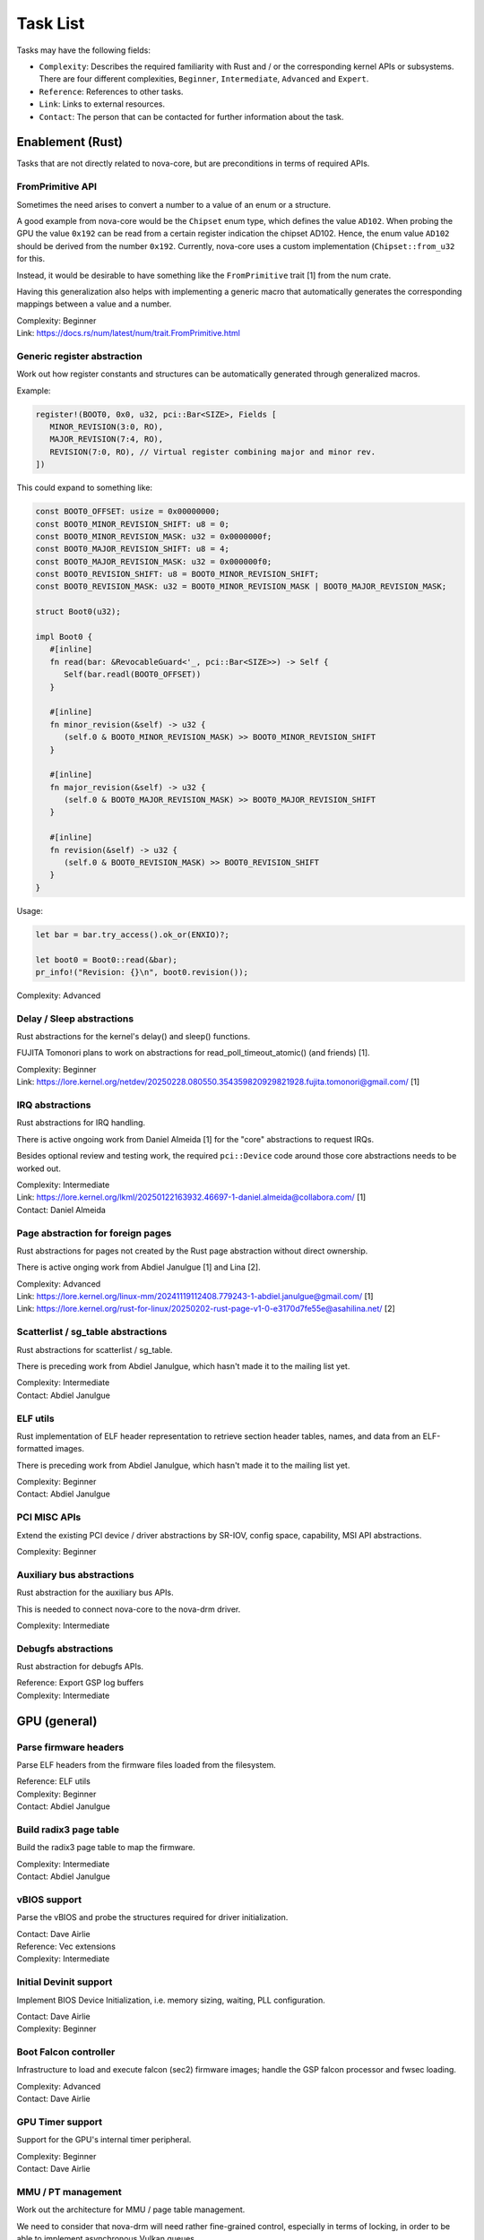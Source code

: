 .. SPDX-License-Identifier: (GPL-2.0+ OR MIT)

=========
Task List
=========

Tasks may have the following fields:

- ``Complexity``: Describes the required familiarity with Rust and / or the
  corresponding kernel APIs or subsystems. There are four different complexities,
  ``Beginner``, ``Intermediate``, ``Advanced`` and ``Expert``.
- ``Reference``: References to other tasks.
- ``Link``: Links to external resources.
- ``Contact``: The person that can be contacted for further information about
  the task.

Enablement (Rust)
=================

Tasks that are not directly related to nova-core, but are preconditions in terms
of required APIs.

FromPrimitive API
-----------------

Sometimes the need arises to convert a number to a value of an enum or a
structure.

A good example from nova-core would be the ``Chipset`` enum type, which defines
the value ``AD102``. When probing the GPU the value ``0x192`` can be read from a
certain register indication the chipset AD102. Hence, the enum value ``AD102``
should be derived from the number ``0x192``. Currently, nova-core uses a custom
implementation (``Chipset::from_u32`` for this.

Instead, it would be desirable to have something like the ``FromPrimitive``
trait [1] from the num crate.

Having this generalization also helps with implementing a generic macro that
automatically generates the corresponding mappings between a value and a number.

| Complexity: Beginner
| Link: https://docs.rs/num/latest/num/trait.FromPrimitive.html

Generic register abstraction
----------------------------

Work out how register constants and structures can be automatically generated
through generalized macros.

Example:

.. code-block:: rust

	register!(BOOT0, 0x0, u32, pci::Bar<SIZE>, Fields [
	   MINOR_REVISION(3:0, RO),
	   MAJOR_REVISION(7:4, RO),
	   REVISION(7:0, RO), // Virtual register combining major and minor rev.
	])

This could expand to something like:

.. code-block:: rust

	const BOOT0_OFFSET: usize = 0x00000000;
	const BOOT0_MINOR_REVISION_SHIFT: u8 = 0;
	const BOOT0_MINOR_REVISION_MASK: u32 = 0x0000000f;
	const BOOT0_MAJOR_REVISION_SHIFT: u8 = 4;
	const BOOT0_MAJOR_REVISION_MASK: u32 = 0x000000f0;
	const BOOT0_REVISION_SHIFT: u8 = BOOT0_MINOR_REVISION_SHIFT;
	const BOOT0_REVISION_MASK: u32 = BOOT0_MINOR_REVISION_MASK | BOOT0_MAJOR_REVISION_MASK;

	struct Boot0(u32);

	impl Boot0 {
	   #[inline]
	   fn read(bar: &RevocableGuard<'_, pci::Bar<SIZE>>) -> Self {
	      Self(bar.readl(BOOT0_OFFSET))
	   }

	   #[inline]
	   fn minor_revision(&self) -> u32 {
	      (self.0 & BOOT0_MINOR_REVISION_MASK) >> BOOT0_MINOR_REVISION_SHIFT
	   }

	   #[inline]
	   fn major_revision(&self) -> u32 {
	      (self.0 & BOOT0_MAJOR_REVISION_MASK) >> BOOT0_MAJOR_REVISION_SHIFT
	   }

	   #[inline]
	   fn revision(&self) -> u32 {
	      (self.0 & BOOT0_REVISION_MASK) >> BOOT0_REVISION_SHIFT
	   }
	}

Usage:

.. code-block:: rust

	let bar = bar.try_access().ok_or(ENXIO)?;

	let boot0 = Boot0::read(&bar);
	pr_info!("Revision: {}\n", boot0.revision());

| Complexity: Advanced

Delay / Sleep abstractions
--------------------------

Rust abstractions for the kernel's delay() and sleep() functions.

FUJITA Tomonori plans to work on abstractions for read_poll_timeout_atomic()
(and friends) [1].

| Complexity: Beginner
| Link: https://lore.kernel.org/netdev/20250228.080550.354359820929821928.fujita.tomonori@gmail.com/ [1]

IRQ abstractions
----------------

Rust abstractions for IRQ handling.

There is active ongoing work from Daniel Almeida [1] for the "core" abstractions
to request IRQs.

Besides optional review and testing work, the required ``pci::Device`` code
around those core abstractions needs to be worked out.

| Complexity: Intermediate
| Link: https://lore.kernel.org/lkml/20250122163932.46697-1-daniel.almeida@collabora.com/ [1]
| Contact: Daniel Almeida

Page abstraction for foreign pages
----------------------------------

Rust abstractions for pages not created by the Rust page abstraction without
direct ownership.

There is active onging work from Abdiel Janulgue [1] and Lina [2].

| Complexity: Advanced
| Link: https://lore.kernel.org/linux-mm/20241119112408.779243-1-abdiel.janulgue@gmail.com/ [1]
| Link: https://lore.kernel.org/rust-for-linux/20250202-rust-page-v1-0-e3170d7fe55e@asahilina.net/ [2]

Scatterlist / sg_table abstractions
-----------------------------------

Rust abstractions for scatterlist / sg_table.

There is preceding work from Abdiel Janulgue, which hasn't made it to the
mailing list yet.

| Complexity: Intermediate
| Contact: Abdiel Janulgue

ELF utils
---------

Rust implementation of ELF header representation to retrieve section header
tables, names, and data from an ELF-formatted images.

There is preceding work from Abdiel Janulgue, which hasn't made it to the
mailing list yet.

| Complexity: Beginner
| Contact: Abdiel Janulgue

PCI MISC APIs
-------------

Extend the existing PCI device / driver abstractions by SR-IOV, config space,
capability, MSI API abstractions.

| Complexity: Beginner

Auxiliary bus abstractions
--------------------------

Rust abstraction for the auxiliary bus APIs.

This is needed to connect nova-core to the nova-drm driver.

| Complexity: Intermediate

Debugfs abstractions
--------------------

Rust abstraction for debugfs APIs.

| Reference: Export GSP log buffers
| Complexity: Intermediate

GPU (general)
=============

Parse firmware headers
----------------------

Parse ELF headers from the firmware files loaded from the filesystem.

| Reference: ELF utils
| Complexity: Beginner
| Contact: Abdiel Janulgue

Build radix3 page table
-----------------------

Build the radix3 page table to map the firmware.

| Complexity: Intermediate
| Contact: Abdiel Janulgue

vBIOS support
-------------

Parse the vBIOS and probe the structures required for driver initialization.

| Contact: Dave Airlie
| Reference: Vec extensions
| Complexity: Intermediate

Initial Devinit support
-----------------------

Implement BIOS Device Initialization, i.e. memory sizing, waiting, PLL
configuration.

| Contact: Dave Airlie
| Complexity: Beginner

Boot Falcon controller
----------------------

Infrastructure to load and execute falcon (sec2) firmware images; handle the
GSP falcon processor and fwsec loading.

| Complexity: Advanced
| Contact: Dave Airlie

GPU Timer support
-----------------

Support for the GPU's internal timer peripheral.

| Complexity: Beginner
| Contact: Dave Airlie

MMU / PT management
-------------------

Work out the architecture for MMU / page table management.

We need to consider that nova-drm will need rather fine-grained control,
especially in terms of locking, in order to be able to implement asynchronous
Vulkan queues.

While generally sharing the corresponding code is desirable, it needs to be
evaluated how (and if at all) sharing the corresponding code is expedient.

| Complexity: Expert

VRAM memory allocator
---------------------

Investigate options for a VRAM memory allocator.

Some possible options:
  - Rust abstractions for
    - RB tree (interval tree) / drm_mm
    - maple_tree
  - native Rust collections

| Complexity: Advanced

Instance Memory
---------------

Implement support for instmem (bar2) used to store page tables.

| Complexity: Intermediate
| Contact: Dave Airlie

GPU System Processor (GSP)
==========================

Export GSP log buffers
----------------------

Recent patches from Timur Tabi [1] added support to expose GSP-RM log buffers
(even after failure to probe the driver) through debugfs.

This is also an interesting feature for nova-core, especially in the early days.

| Link: https://lore.kernel.org/nouveau/20241030202952.694055-2-ttabi@nvidia.com/ [1]
| Reference: Debugfs abstractions
| Complexity: Intermediate

GSP firmware abstraction
------------------------

The GSP-RM firmware API is unstable and may incompatibly change from version to
version, in terms of data structures and semantics.

This problem is one of the big motivations for using Rust for nova-core, since
it turns out that Rust's procedural macro feature provides a rather elegant way
to address this issue:

1. generate Rust structures from the C headers in a separate namespace per version
2. build abstraction structures (within a generic namespace) that implement the
   firmware interfaces; annotate the differences in implementation with version
   identifiers
3. use a procedural macro to generate the actual per version implementation out
   of this abstraction
4. instantiate the correct version type one on runtime (can be sure that all
   have the same interface because it's defined by a common trait)

There is a PoC implementation of this pattern, in the context of the nova-core
PoC driver.

This task aims at refining the feature and ideally generalize it, to be usable
by other drivers as well.

| Complexity: Expert

GSP message queue
-----------------

Implement low level GSP message queue (command, status) for communication
between the kernel driver and GSP.

| Complexity: Advanced
| Contact: Dave Airlie

Bootstrap GSP
-------------

Call the boot firmware to boot the GSP processor; execute initial control
messages.

| Complexity: Intermediate
| Contact: Dave Airlie

Client / Device APIs
--------------------

Implement the GSP message interface for client / device allocation and the
corresponding client and device allocation APIs.

| Complexity: Intermediate
| Contact: Dave Airlie

Bar PDE handling
----------------

Synchronize page table handling for BARs between the kernel driver and GSP.

| Complexity: Beginner
| Contact: Dave Airlie

FIFO engine
-----------

Implement support for the FIFO engine, i.e. the corresponding GSP message
interface and provide an API for chid allocation and channel handling.

| Complexity: Advanced
| Contact: Dave Airlie

GR engine
---------

Implement support for the graphics engine, i.e. the corresponding GSP message
interface and provide an API for (golden) context creation and promotion.

| Complexity: Advanced
| Contact: Dave Airlie

CE engine
---------

Implement support for the copy engine, i.e. the corresponding GSP message
interface.

| Complexity: Intermediate
| Contact: Dave Airlie

VFN IRQ controller
------------------

Support for the VFN interrupt controller.

| Complexity: Intermediate
| Contact: Dave Airlie

External APIs
=============

nova-core base API
------------------

Work out the common pieces of the API to connect 2nd level drivers, i.e. vGPU
manager and nova-drm.

| Complexity: Advanced

vGPU manager API
----------------

Work out the API parts required by the vGPU manager, which are not covered by
the base API.

| Complexity: Advanced

nova-core C API
---------------

Implement a C wrapper for the APIs required by the vGPU manager driver.

| Complexity: Intermediate

Testing
=======

CI pipeline
-----------

Investigate option for continuous integration testing.

This can go from as simple as running KUnit tests over running (graphics) CTS to
booting up (multiple) guest VMs to test VFIO use-cases.

It might also be worth to consider the introduction of a new test suite directly
sitting on top of the uAPI for more targeted testing and debugging. There may be
options for collaboration / shared code with the Mesa project.

| Complexity: Advanced
